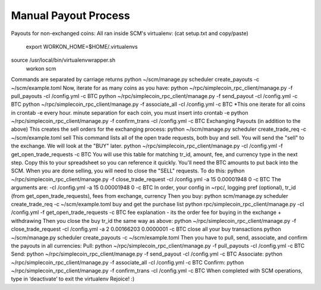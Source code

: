 Manual Payout Process
========================
Payouts for non-exchanged coins:
All ran inside SCM's virtualenv: (cat setup.txt and copy/paste)
	export WORKON_HOME=$HOME/.virtualenvs
source /usr/local/bin/virtualenvwrapper.sh
	workon scm
Commands are separated by carriage returns
python ~/scm/manage.py scheduler create_payouts -c ~/scm/example.toml
Now, iterate for as many coins as you have:
python ~/rpc/simplecoin_rpc_client/manage.py -f pull_payouts  -cl /config.yml -c BTC
python ~/rpc/simplecoin_rpc_client/manage.py  -f send_payout -cl /config.yml -c BTC
python ~/rpc/simplecoin_rpc_client/manage.py  -f associate_all -cl /config.yml -c BTC
*This one iterate for all coins in crontab -e every hour. minute separation for each coin, you must insert into crontab -e
python ~/rpc/simplecoin_rpc_client/manage.py -f confirm_trans  -cl /config.yml -c BTC
Exchanging Payouts (in addition to the above)
This creates the sell orders for the exchanging process:
python ~/scm/manage.py  scheduler create_trade_req -c ~/scm/example.toml sell
This command lists all of the open trade requests, both buy and sell. You will send the "sell" to the exchange. We will look at the "BUY" later.
python ~/rpc/simplecoin_rpc_client/manage.py -cl /config.yml -f get_open_trade_requests -c BTC
You will use this table for matching tr_id, amount, fee, and currency type in the next step. Copy this to your spreadsheet so you can reference it quickly. You'll need the BTC amounts to put back into the SCM. When you are done selling, you will need to close the "SELL" requests. To do this:
python ~/rpc/simplecoin_rpc_client/manage.py  -f close_trade_request -cl /config.yml   -a 15 0.00001948  0 -c BTC
The arguments are:
-cl /config.yml   -a 15 0.00001948  0 -c BTC
In order, your config in ~rpc/, logging pref (optional), tr_id (from get_open_trade_requests), fees from exchange, currency
Then you buy:
python scm/manage.py  scheduler create_trade_req -c ~/scm/example.toml buy
and get the purchase list
python rpc/simplecoin_rpc_client/manage.py -cl /config.yml -f get_open_trade_requests -c BTC
fee explanation - its the order fee for buying in the exchange + withdrawing
Then you close the buy tr_id the same way as above:
python ~/rpc/simplecoin_rpc_client/manage.py  -f close_trade_request -cl /config.yml   -a 2 0.00166203  0.0000001 -c BTC
close all your buy transactions
python ~/scm/manage.py scheduler create_payouts -c ~/scm/example.toml  
Then you have to pull, send, associate, and confirm the payouts in all currencies:
Pull:
python ~/rpc/simplecoin_rpc_client/manage.py -f pull_payouts  -cl /config.yml   -c BTC
Send:
python ~/rpc/simplecoin_rpc_client/manage.py  -f send_payout -cl /config.yml -c BTC
Associate:
python ~/rpc/simplecoin_rpc_client/manage.py  -f associate_all -cl /config.yml   -c BTC
Confirm:
python ~/rpc/simplecoin_rpc_client/manage.py -f confirm_trans  -cl /config.yml   -c BTC
When completed with SCM operations, type in ‘deactivate’ to exit the virtualenv
Rejoice! :)
